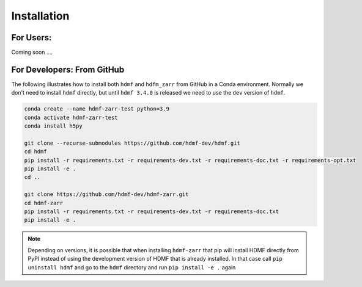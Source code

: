 Installation
============

For Users:
----------

Coming soon ....

For Developers: From GitHub
---------------------------

The following illustrates how to install both ``hdmf`` and ``hdfm_zarr`` from GitHub
in a Conda environment. Normally we don't need to install ``hdmf`` directly, but until
``hdmf 3.4.0`` is released we need to use the ``dev`` version of ``hdmf``.

.. code-block::

    conda create --name hdmf-zarr-test python=3.9
    conda activate hdmf-zarr-test
    conda install h5py

    git clone --recurse-submodules https://github.com/hdmf-dev/hdmf.git
    cd hdmf
    pip install -r requirements.txt -r requirements-dev.txt -r requirements-doc.txt -r requirements-opt.txt
    pip install -e .
    cd ..

    git clone https://github.com/hdmf-dev/hdmf-zarr.git
    cd hdmf-zarr
    pip install -r requirements.txt -r requirements-dev.txt -r requirements-doc.txt
    pip install -e .

.. note::

   Depending on versions, it is possible that when installing ``hdmf-zarr`` that pip will
   install HDMF directly from PyPI instead of using the development version of HDMF
   that is already installed. In that case call ``pip uninstall hdmf`` and
   go to the ``hdmf`` directory and run ``pip install -e .`` again



